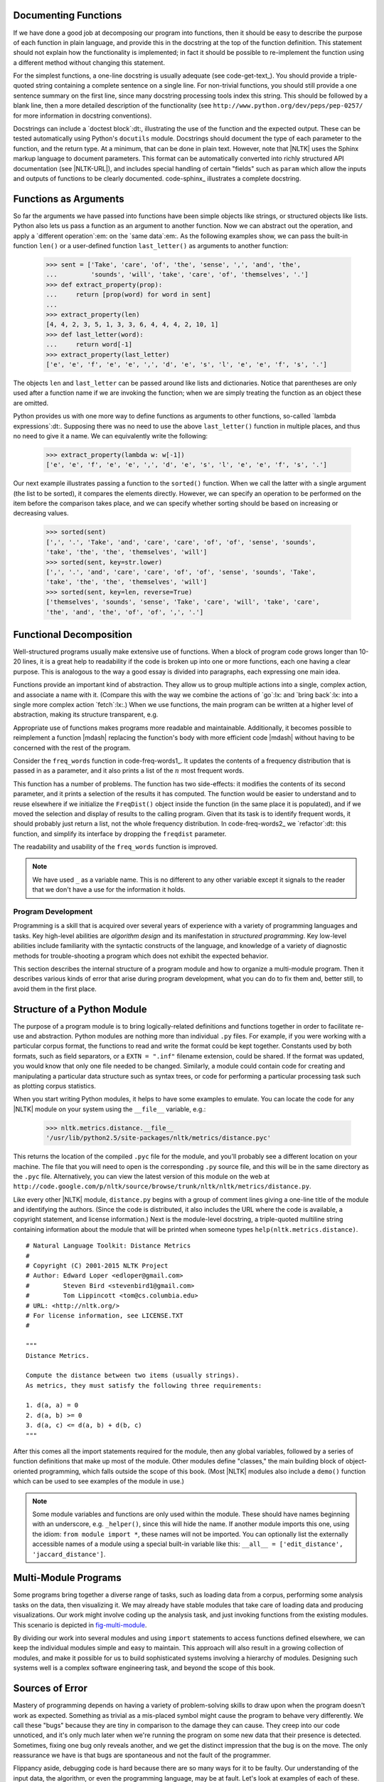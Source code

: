 
Documenting Functions
---------------------

If we have done a good job at decomposing our program into functions, then it should
be easy to describe the purpose of each function in plain language, and provide
this in the docstring at the top of the function definition.  This statement
should not explain how the functionality is implemented; in fact it should be possible
to re-implement the function using a different method without changing this
statement.

For the simplest functions, a one-line docstring is usually adequate (see code-get-text_).
You should provide a triple-quoted string containing a complete sentence on a single line.
For non-trivial functions, you should still provide a one sentence summary on the first line,
since many docstring processing tools index this string.  This should be followed by
a blank line, then a more detailed description of the functionality
(see ``http://www.python.org/dev/peps/pep-0257/`` for more information in docstring
conventions).

.. XXX it would be really nice to have a screen dump of the HTML output.

Docstrings can include a `doctest block`:dt:, illustrating the use of
the function and the expected output.  These can be tested automatically
using Python's ``docutils`` module.
Docstrings should document the type of each parameter to the function, and the return
type.  At a minimum, that can be done in plain text.  However, note that |NLTK| uses
the Sphinx markup language to document parameters.  This format
can be automatically converted into richly structured
API documentation (see |NLTK-URL|), and includes special handling of certain
"fields" such as ``param`` which allow the inputs and outputs of functions to be
clearly documented.  code-sphinx_ illustrates
a complete docstring.

.. pylisting:: code-sphinx
   :caption: Illustration of a complete docstring, consisting of a one-line summary,
             a more detailed explanation, a doctest example, and Sphinx markup
             specifying the parameters, types, return type, and exceptions.

   def accuracy(reference, test):
       """
       Calculate the fraction of test items that equal the corresponding reference items.

       Given a list of reference values and a corresponding list of test values,
       return the fraction of corresponding values that are equal.
       In particular, return the fraction of indexes
       {0<i<=len(test)} such that C{test[i] == reference[i]}.

           >>> accuracy(['ADJ', 'N', 'V', 'N'], ['N', 'N', 'V', 'ADJ'])
           0.5

       :param reference: An ordered list of reference values
       :type reference: list
       :param test: A list of values to compare against the corresponding
           reference values
       :type test: list
       :return: the accuracy score
       :rtype: float
       :raises ValueError: If reference and length do not have the same length
       """

       if len(reference) != len(test):
           raise ValueError("Lists must have the same length.")
       num_correct = 0
       for x, y in zip(reference, test):
           if x == y:
               num_correct += 1
       return float(num_correct) / len(reference)







Functions as Arguments
----------------------

So far the arguments we have passed into functions have been simple objects like
strings, or structured objects like lists.  Python also lets us pass a function as
an argument to another function.  Now we can abstract out the operation, and apply
a `different operation`:em: on the `same data`:em:.  As the following examples show,
we can pass the built-in function ``len()`` or a user-defined function ``last_letter()``
as arguments to another function:

    >>> sent = ['Take', 'care', 'of', 'the', 'sense', ',', 'and', 'the',
    ...         'sounds', 'will', 'take', 'care', 'of', 'themselves', '.']
    >>> def extract_property(prop):
    ...     return [prop(word) for word in sent]
    ...
    >>> extract_property(len)
    [4, 4, 2, 3, 5, 1, 3, 3, 6, 4, 4, 4, 2, 10, 1]
    >>> def last_letter(word):
    ...     return word[-1]
    >>> extract_property(last_letter)
    ['e', 'e', 'f', 'e', 'e', ',', 'd', 'e', 's', 'l', 'e', 'e', 'f', 's', '.']

The objects ``len`` and ``last_letter`` can be
passed around like lists and dictionaries.  Notice that parentheses
are only used after a function name if we are invoking the function;
when we are simply treating the function as an object these are omitted.

Python provides us with one more way to define functions as arguments
to other functions, so-called `lambda expressions`:dt:.  Supposing there
was no need to use the above ``last_letter()`` function in multiple places,
and thus no need to give it a name.  We can equivalently write the following:

    >>> extract_property(lambda w: w[-1])
    ['e', 'e', 'f', 'e', 'e', ',', 'd', 'e', 's', 'l', 'e', 'e', 'f', 's', '.']

Our next example illustrates passing a function to the ``sorted()`` function.
When we call the latter with a single argument (the list to be sorted),
it compares the elements directly.
However, we can specify an operation to be performed on the item
before the comparison takes place, and we can specify whether sorting
should be based on increasing or decreasing values.

    >>> sorted(sent)
    [',', '.', 'Take', 'and', 'care', 'care', 'of', 'of', 'sense', 'sounds',
    'take', 'the', 'the', 'themselves', 'will']
    >>> sorted(sent, key=str.lower)
    [',', '.', 'and', 'care', 'care', 'of', 'of', 'sense', 'sounds', 'Take',
    'take', 'the', 'the', 'themselves', 'will']
    >>> sorted(sent, key=len, reverse=True)
    ['themselves', 'sounds', 'sense', 'Take', 'care', 'will', 'take', 'care',
    'the', 'and', 'the', 'of', 'of', ',', '.']








Functional Decomposition
------------------------

Well-structured programs usually make extensive use of functions.
When a block of program code grows longer than 10-20 lines, it is a
great help to readability if the code is broken up into one or more
functions, each one having a clear purpose.  This is analogous to
the way a good essay is divided into paragraphs, each expressing one main idea.

.. XXX not clear here whether you are really talking about actions (in which case
.. :lx: role is maybe inappropriate / misleading) or about lexical semantics.

.. XXX the following code snippet could well occur earlier, e.g in section where you
.. talk about function inputs and outputs, so as to motivate different kinds of
.. return values, and then perhaps repeated here.

Functions provide an important kind of abstraction.
They allow us to group multiple actions into a single, complex action,
and associate a name with it.
(Compare this with the way we combine the actions of
`go`:lx: and `bring back`:lx: into a single more complex action `fetch`:lx:.)
When we use functions, the main program can be written at a higher level
of abstraction, making its structure transparent, e.g.

.. doctest-ignore::
    >>> data = load_corpus()
    >>> results = analyze(data)
    >>> present(results)

Appropriate use of functions makes programs more readable and maintainable.
Additionally, it becomes possible to reimplement a function
|mdash| replacing the function's body with more efficient code |mdash|
without having to be concerned with the rest of the program.

Consider the ``freq_words`` function in code-freq-words1_.
It updates the contents of a frequency distribution that is
passed in as a parameter, and it also prints a list of the
`n`:math: most frequent words.

.. pylisting:: code-freq-words1
   :caption: Poorly Designed Function to Compute Frequent Words

   from urllib import request
   from bs4 import BeautifulSoup

   def freq_words(url, freqdist, n):
       html = request.urlopen(url).read().decode('utf8')
       raw = BeautifulSoup(html).get_text()
       for word in word_tokenize(raw):
           freqdist[word.lower()] += 1
       result = []
       for word, count in freqdist.most_common(n):
           result = result + [word]
       print(result)

   >>> constitution = "http://www.archives.gov/exhibits/charters/constitution_transcript.html"
   >>> fd = nltk.FreqDist()
   >>> freq_words(constitution, fd, 30)
   ['the', ',', 'of', 'and', 'shall', '.', 'be', 'to', ';', 'in', 'states',
   'or', 'united', 'a', 'state', 'by', 'for', 'any', '=', 'which', 'president',
   'all', 'on', 'may', 'such', 'as', 'have', ')', '(', 'congress']

This function has a number of problems.
The function has two side-effects: it modifies the contents of its second
parameter, and it prints a selection of the results it has computed.
The function would be easier to understand and to reuse elsewhere if we
initialize the ``FreqDist()`` object inside the function (in the same place
it is populated), and if we moved the selection and display of results to the
calling program. Given that its task is to identify frequent words, it
should probably just return a list, not the whole frequency distribution.
In code-freq-words2_ we `refactor`:dt: this function,
and simplify its interface by dropping the ``freqdist`` parameter.

.. pylisting:: code-freq-words2
   :caption: Well-Designed Function to Compute Frequent Words

   from urllib import request
   from bs4 import BeautifulSoup

   def freq_words(url, n):
       html = request.urlopen(url).read().decode('utf8')
       text = BeautifulSoup(html).get_text()
       freqdist = nltk.FreqDist(word.lower() for word in word_tokenize(text))
       return [word for (word, _) in fd.most_common(n)]

   >>> freq_words(constitution, 30)
   ['the', ',', 'of', 'and', 'shall', '.', 'be', 'to', ';', 'in', 'states',
   'or', 'united', 'a', 'state', 'by', 'for', 'any', '=', 'which', 'president',
   'all', 'on', 'may', 'such', 'as', 'have', ')', '(', 'congress']

The readability and usability of the ``freq_words`` function is improved.

.. note::
   We have used ``_`` as a variable name. This is no different to any other
   variable except it signals to the reader that we don't have a use
   for the information it holds.



   
       


.. _sec-program-development:

-------------------
Program Development
-------------------

Programming is a skill that is acquired over several years of
experience with a variety of programming languages and tasks.  Key
high-level abilities are *algorithm design* and its manifestation in
*structured programming*.  Key low-level abilities include familiarity
with the syntactic constructs of the language, and knowledge of a
variety of diagnostic methods for trouble-shooting a program which
does not exhibit the expected behavior.

This section describes the internal structure of a program module and
how to organize a multi-module program.  Then it describes various
kinds of error that arise during program development, what you can
do to fix them and, better still, to avoid them in the first place.

Structure of a Python Module
----------------------------

The purpose of a program module is to bring logically-related definitions and functions
together in order to facilitate re-use and abstraction.  Python modules are nothing
more than individual ``.py`` files.  For example, if you were working
with a particular corpus format, the functions to read and write the format could be
kept together.  Constants used by both formats, such as field separators,
or a ``EXTN = ".inf"`` filename extension, could be shared.  If the format was updated,
you would know that only one file needed to be changed.  Similarly, a module could
contain code for creating and manipulating a particular data structure such as
syntax trees, or code for performing a particular processing task such as
plotting corpus statistics.

When you start writing Python modules, it helps to have some
examples to emulate.  You can locate the code for any |NLTK| module on your
system using the ``__file__`` variable, e.g.:

    >>> nltk.metrics.distance.__file__
    '/usr/lib/python2.5/site-packages/nltk/metrics/distance.pyc'

This returns the location of the compiled ``.pyc`` file for the module, and
you'll probably see a different location on your machine. The file that you will need
to open is the corresponding ``.py`` source file, and this will be in the same
directory as the ``.pyc`` file.
Alternatively, you can view the latest version of this module on the web
at ``http://code.google.com/p/nltk/source/browse/trunk/nltk/nltk/metrics/distance.py``.

Like every other |NLTK| module, ``distance.py`` begins with a group of comment
lines giving a one-line title of the module and identifying the authors.
(Since the code is distributed, it also includes the URL where the
code is available, a copyright statement, and license information.)
Next is the module-level docstring, a triple-quoted multiline string
containing information about the module that will be printed when
someone types ``help(nltk.metrics.distance)``.

.. XXX how about putting this in a pylisting?  (didn't work)

::

    # Natural Language Toolkit: Distance Metrics
    #
    # Copyright (C) 2001-2015 NLTK Project
    # Author: Edward Loper <edloper@gmail.com>
    #         Steven Bird <stevenbird1@gmail.com>
    #         Tom Lippincott <tom@cs.columbia.edu>
    # URL: <http://nltk.org/>
    # For license information, see LICENSE.TXT
    #

    """
    Distance Metrics.

    Compute the distance between two items (usually strings).
    As metrics, they must satisfy the following three requirements:

    1. d(a, a) = 0
    2. d(a, b) >= 0
    3. d(a, c) <= d(a, b) + d(b, c)
    """


After this comes all the import statements required for the module,
then any global variables,
followed by a series of function definitions that make up most
of the module.  Other modules define "classes," the main building block
of object-oriented programming, which falls outside the scope of this book.
(Most |NLTK| modules also include a ``demo()`` function which can be used
to see examples of the module in use.)

.. note::
   Some module variables and functions are only used within the module.
   These should have names beginning with an underscore, e.g. ``_helper()``,
   since this will hide the name.  If another module imports this one,
   using the idiom: ``from module import *``, these names will not be imported.
   You can optionally list the externally accessible names of a module using
   a special built-in variable like this: ``__all__ = ['edit_distance', 'jaccard_distance']``.

Multi-Module Programs
---------------------

Some programs bring together a diverse range of tasks, such as loading data from
a corpus, performing some analysis tasks on the data, then visualizing it.
We may already have stable modules that take care of loading data and producing visualizations.
Our work might involve coding up the analysis task, and just invoking functions
from the existing modules.  This scenario is depicted in fig-multi-module_.

.. _fig-multi-module:
.. figure:: ../images/multi-module.png
   :scale: 20:50:30

   Structure of a Multi-Module Program: The main program ``my_program.py`` imports functions
   from two other modules; unique analysis tasks are localized to the main program, while
   common loading and visualization tasks are kept apart to facilitate re-use and abstraction.

By dividing our work into several modules and using ``import`` statements to
access functions defined elsewhere, we can keep the individual modules simple
and easy to maintain.  This approach will also result in a growing collection
of modules, and make it possible for us to build sophisticated systems involving
a hierarchy of modules.  Designing such systems well is a
complex software engineering task, and beyond the scope of this book.

Sources of Error
----------------

Mastery of programming depends on having a variety of problem-solving skills to
draw upon when the program doesn't work as expected.  Something as trivial as
a mis-placed symbol might cause the program to behave very differently.
We call these "bugs" because they are tiny in comparison to the damage
they can cause.  They creep into our code unnoticed, and it's only much later
when we're running the program on some new data that their presence is detected.
Sometimes, fixing one bug only reveals another, and we get the distinct impression
that the bug is on the move.  The only reassurance we have is that bugs are
spontaneous and not the fault of the programmer.

Flippancy aside, debugging code is hard because there are so many ways for
it to be faulty.  Our understanding of the input data, the algorithm, or
even the programming language, may be at fault.  Let's look at examples
of each of these.

First, the input data may contain some unexpected characters.
For example, WordNet synset names have the form ``tree.n.01``, with three
components separated using periods.  The |NLTK| WordNet module initially
decomposed these names using ``split('.')``.  However, this method broke when
someone tried to look up the word `PhD`:lx:, which has the synset
name ``ph.d..n.01``, containing four periods instead of the expected two.
The solution was to use ``rsplit('.', 2)`` to do at most two splits, using
the rightmost instances of the period, and leaving the ``ph.d.`` string intact.
Although several people had tested
the module before it was released, it was some weeks before someone detected
the problem (see ``http://code.google.com/p/nltk/issues/detail?id=297``).

Second, a supplied function might not behave as expected.
For example, while testing |NLTK|\ 's interface to WordNet, one of the
authors noticed that no synsets had any antonyms defined, even though
the underlying database provided a large quantity of antonym information.
What looked like a bug in the WordNet interface turned out to
be a misunderstanding about WordNet itself: antonyms are defined for
lemmas, not for synsets.  The only "bug" was a misunderstanding
of the interface (see ``http://code.google.com/p/nltk/issues/detail?id=98``).

.. XXX much easier to get the point of the next example if it is on a single line, so
.. a doctest block would work better

Third, our understanding of Python's semantics may be at fault.
It is easy to make the wrong assumption about the relative
scope of two operators.
For example, ``"%s.%s.%02d" % "ph.d.", "n", 1`` produces a run-time
error ``TypeError: not enough arguments for format string``.
This is because the percent operator has higher precedence than
the comma operator.  The fix is to add parentheses in order to
force the required scope.  As another example, suppose we are
defining a function to collect all tokens of a text having a
given length.  The function has parameters for the text and
the word length, and an extra parameter that allows the initial
value of the result to be given as a parameter:

    >>> def find_words(text, wordlength, result=[]):
    ...     for word in text:
    ...         if len(word) == wordlength:
    ...             result.append(word)
    ...     return result
    >>> find_words(['omg', 'teh', 'lolcat', 'sitted', 'on', 'teh', 'mat'], 3) # [_find-words-1]
    ['omg', 'teh', 'teh', 'mat']
    >>> find_words(['omg', 'teh', 'lolcat', 'sitted', 'on', 'teh', 'mat'], 2, ['ur']) # [_find-words-2]
    ['ur', 'on']
    >>> find_words(['omg', 'teh', 'lolcat', 'sitted', 'on', 'teh', 'mat'], 3) # [_find-words-3]
    ['omg', 'teh', 'teh', 'mat', 'omg', 'teh', 'teh', 'mat']

The first time we call ``find_words()`` find-words-1_, we get all three-letter
words as expected.  The second time we specify an initial value for the result,
a one-element list ``['ur']``, and as expected, the result has this word along with the
other two-letter word in our text.  Now, the next time we call ``find_words()`` find-words-3_
we use the same parameters as in find-words-1_, but we get a different result!
Each time we call ``find_words()`` with no third parameter, the result will
simply extend the result of the previous call, rather than start with the
empty result list as specified in the function definition.  The program's
behavior is not as expected because we incorrectly assumed that the default
value was created at the time the function was invoked.  However, it is
created just once, at the time the Python interpreter loads the function.
This one list object is used whenever no explicit value is provided to the function.

Debugging Techniques
--------------------

Since most code errors result from the programmer making incorrect assumptions,
the first thing to do when you detect a bug is to `check your assumptions`:em:.
Localize the problem by adding ``print`` statements to the program, showing the
value of important variables, and showing how far the program has progressed.

If the program produced an "exception" |mdash| a run-time error |mdash|
the interpreter will print a `stack trace`:dt:,
pinpointing the location of program execution at the time of the error.
If the program depends on input data, try to reduce this to the smallest
size while still producing the error.

Once you have localized the problem to a particular function, or to a line
of code, you need to work out what is going wrong.  It is often helpful to
recreate the situation using the interactive command line.  Define some
variables then copy-paste the offending line of code into the session
and see what happens.  Check your understanding of the code by reading
some documentation, and examining other code samples that purport to do
the same thing that you are trying to do.  Try explaining your code to
someone else, in case they can see where things are going wrong.

Python provides a `debugger`:dt: which allows you to monitor the execution
of your program, specify line numbers where execution will stop (i.e. `breakpoints`:dt:),
and step through sections of code and inspect the value of variables.
You can invoke the debugger on your code as follows:

.. doctest-ignore::
    >>> import pdb
    >>> import mymodule
    >>> pdb.run('mymodule.myfunction()')

It will present you with a prompt ``(Pdb)`` where you can type instructions
to the debugger.  Type ``help`` to see the full list of commands.
Typing ``step`` (or just ``s``) will execute the current line and
stop.  If the current line calls a function, it will enter the function
and stop at the first line.  Typing ``next`` (or just ``n``) is similar,
but it stops execution at the next line in the current function.  The
``break`` (or ``b``) command can be used to create or list breakpoints.  Type
``continue`` (or ``c``) to continue execution as far as the next breakpoint.
Type the name of any variable to inspect its value.

We can use the Python debugger to locate the problem in our ``find_words()``
function.  Remember that the problem arose the second time the function was
called.  We'll start by calling the function without using the debugger first-run_,
using the smallest possible input.  The second time, we'll call it with the
debugger second-run_.
.. doctest-ignore::

    >>> import pdb
    >>> find_words(['cat'], 3) # [_first-run]
    ['cat']
    >>> pdb.run("find_words(['dog'], 3)") # [_second-run]
    > <string>(1)<module>()
    (Pdb) step
    --Call--
    > <stdin>(1)find_words()
    (Pdb) args
    text = ['dog']
    wordlength = 3
    result = ['cat']

Here we typed just two commands into the debugger: ``step`` took us inside
the function, and ``args`` showed the values of its arguments (or parameters).
We see immediately that ``result`` has an initial value of ``['cat']``, and not
the empty list as expected.  The debugger has helped us to localize the problem,
prompting us to check our understanding of Python functions.

Defensive Programming
---------------------

In order to avoid some of the pain of debugging, it helps to adopt
some defensive programming habits.  Instead of writing a 20-line
program then testing it, build the program bottom-up out of
small pieces that are known to work.  Each time you combine these
pieces to make a larger unit, test it carefully to see that it works
as expected.  Consider adding ``assert`` statements to your code,
specifying properties of a variable, e.g. ``assert(isinstance(text, list))``.
If the value of the ``text`` variable later becomes a string when your
code is used in some larger context, this will raise an ``AssertionError``
and you will get immediate notification of the problem.

Once you think you've found the bug, view your solution as a hypothesis.
Try to predict the effect of your bugfix before re-running the program.
If the bug isn't fixed, don't fall into the trap of blindly changing
the code in the hope that it will magically start working again.
Instead, for each change, try to articulate a hypothesis about what
is wrong and why the change will fix the problem.  Then undo the change
if the problem was not resolved.

As you develop your program, extend its functionality, and fix any bugs,
it helps to maintain a suite of test cases.
This is called `regression testing`:dt:, since it is meant to detect
situations where the code "regresses" |mdash| where a change to the
code has an unintended side-effect of breaking something that
used to work.  Python provides a simple regression testing framework
in the form of the ``doctest`` module.  This module searches a file
of code or documentation for blocks of text that look like
an interactive Python session, of the form you have already seen
many times in this book.  It executes the Python commands it finds,
and tests that their output matches the output supplied in the original
file.  Whenever there is a mismatch, it reports the expected and actual
values.  For details please consult the ``doctest`` documentation at
``http://docs.python.org/library/doctest.html``.  Apart from its
value for regression testing, the ``doctest`` module is useful for
ensuring that your software documentation stays in sync with your
code.

Perhaps the most important defensive programming strategy is to
set out your code clearly, choose meaningful variable and function
names, and simplify the code wherever possible by decomposing it into
functions and modules with well-documented interfaces.

